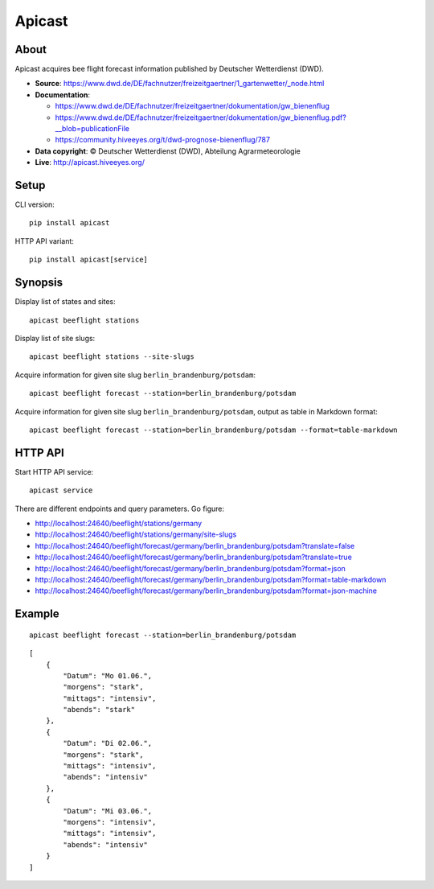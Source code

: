 #######
Apicast
#######


*****
About
*****
Apicast acquires bee flight forecast information published by Deutscher Wetterdienst (DWD).

- **Source**: https://www.dwd.de/DE/fachnutzer/freizeitgaertner/1_gartenwetter/_node.html
- **Documentation**:

  - https://www.dwd.de/DE/fachnutzer/freizeitgaertner/dokumentation/gw_bienenflug
  - https://www.dwd.de/DE/fachnutzer/freizeitgaertner/dokumentation/gw_bienenflug.pdf?__blob=publicationFile
  - https://community.hiveeyes.org/t/dwd-prognose-bienenflug/787

- **Data copyright**: © Deutscher Wetterdienst (DWD), Abteilung Agrarmeteorologie

- **Live**: http://apicast.hiveeyes.org/


*****
Setup
*****
CLI version::

    pip install apicast

HTTP API variant::

    pip install apicast[service]


********
Synopsis
********
Display list of states and sites::

    apicast beeflight stations

Display list of site slugs::

    apicast beeflight stations --site-slugs

Acquire information for given site slug ``berlin_brandenburg/potsdam``::

    apicast beeflight forecast --station=berlin_brandenburg/potsdam

Acquire information for given site slug ``berlin_brandenburg/potsdam``, output as table in Markdown format::

    apicast beeflight forecast --station=berlin_brandenburg/potsdam --format=table-markdown


********
HTTP API
********

Start HTTP API service::

    apicast service

There are different endpoints and query parameters. Go figure:

- http://localhost:24640/beeflight/stations/germany
- http://localhost:24640/beeflight/stations/germany/site-slugs
- http://localhost:24640/beeflight/forecast/germany/berlin_brandenburg/potsdam?translate=false
- http://localhost:24640/beeflight/forecast/germany/berlin_brandenburg/potsdam?translate=true
- http://localhost:24640/beeflight/forecast/germany/berlin_brandenburg/potsdam?format=json
- http://localhost:24640/beeflight/forecast/germany/berlin_brandenburg/potsdam?format=table-markdown
- http://localhost:24640/beeflight/forecast/germany/berlin_brandenburg/potsdam?format=json-machine


*******
Example
*******

::

    apicast beeflight forecast --station=berlin_brandenburg/potsdam

::

    [
        {
            "Datum": "Mo 01.06.",
            "morgens": "stark",
            "mittags": "intensiv",
            "abends": "stark"
        },
        {
            "Datum": "Di 02.06.",
            "morgens": "stark",
            "mittags": "intensiv",
            "abends": "intensiv"
        },
        {
            "Datum": "Mi 03.06.",
            "morgens": "intensiv",
            "mittags": "intensiv",
            "abends": "intensiv"
        }
    ]
